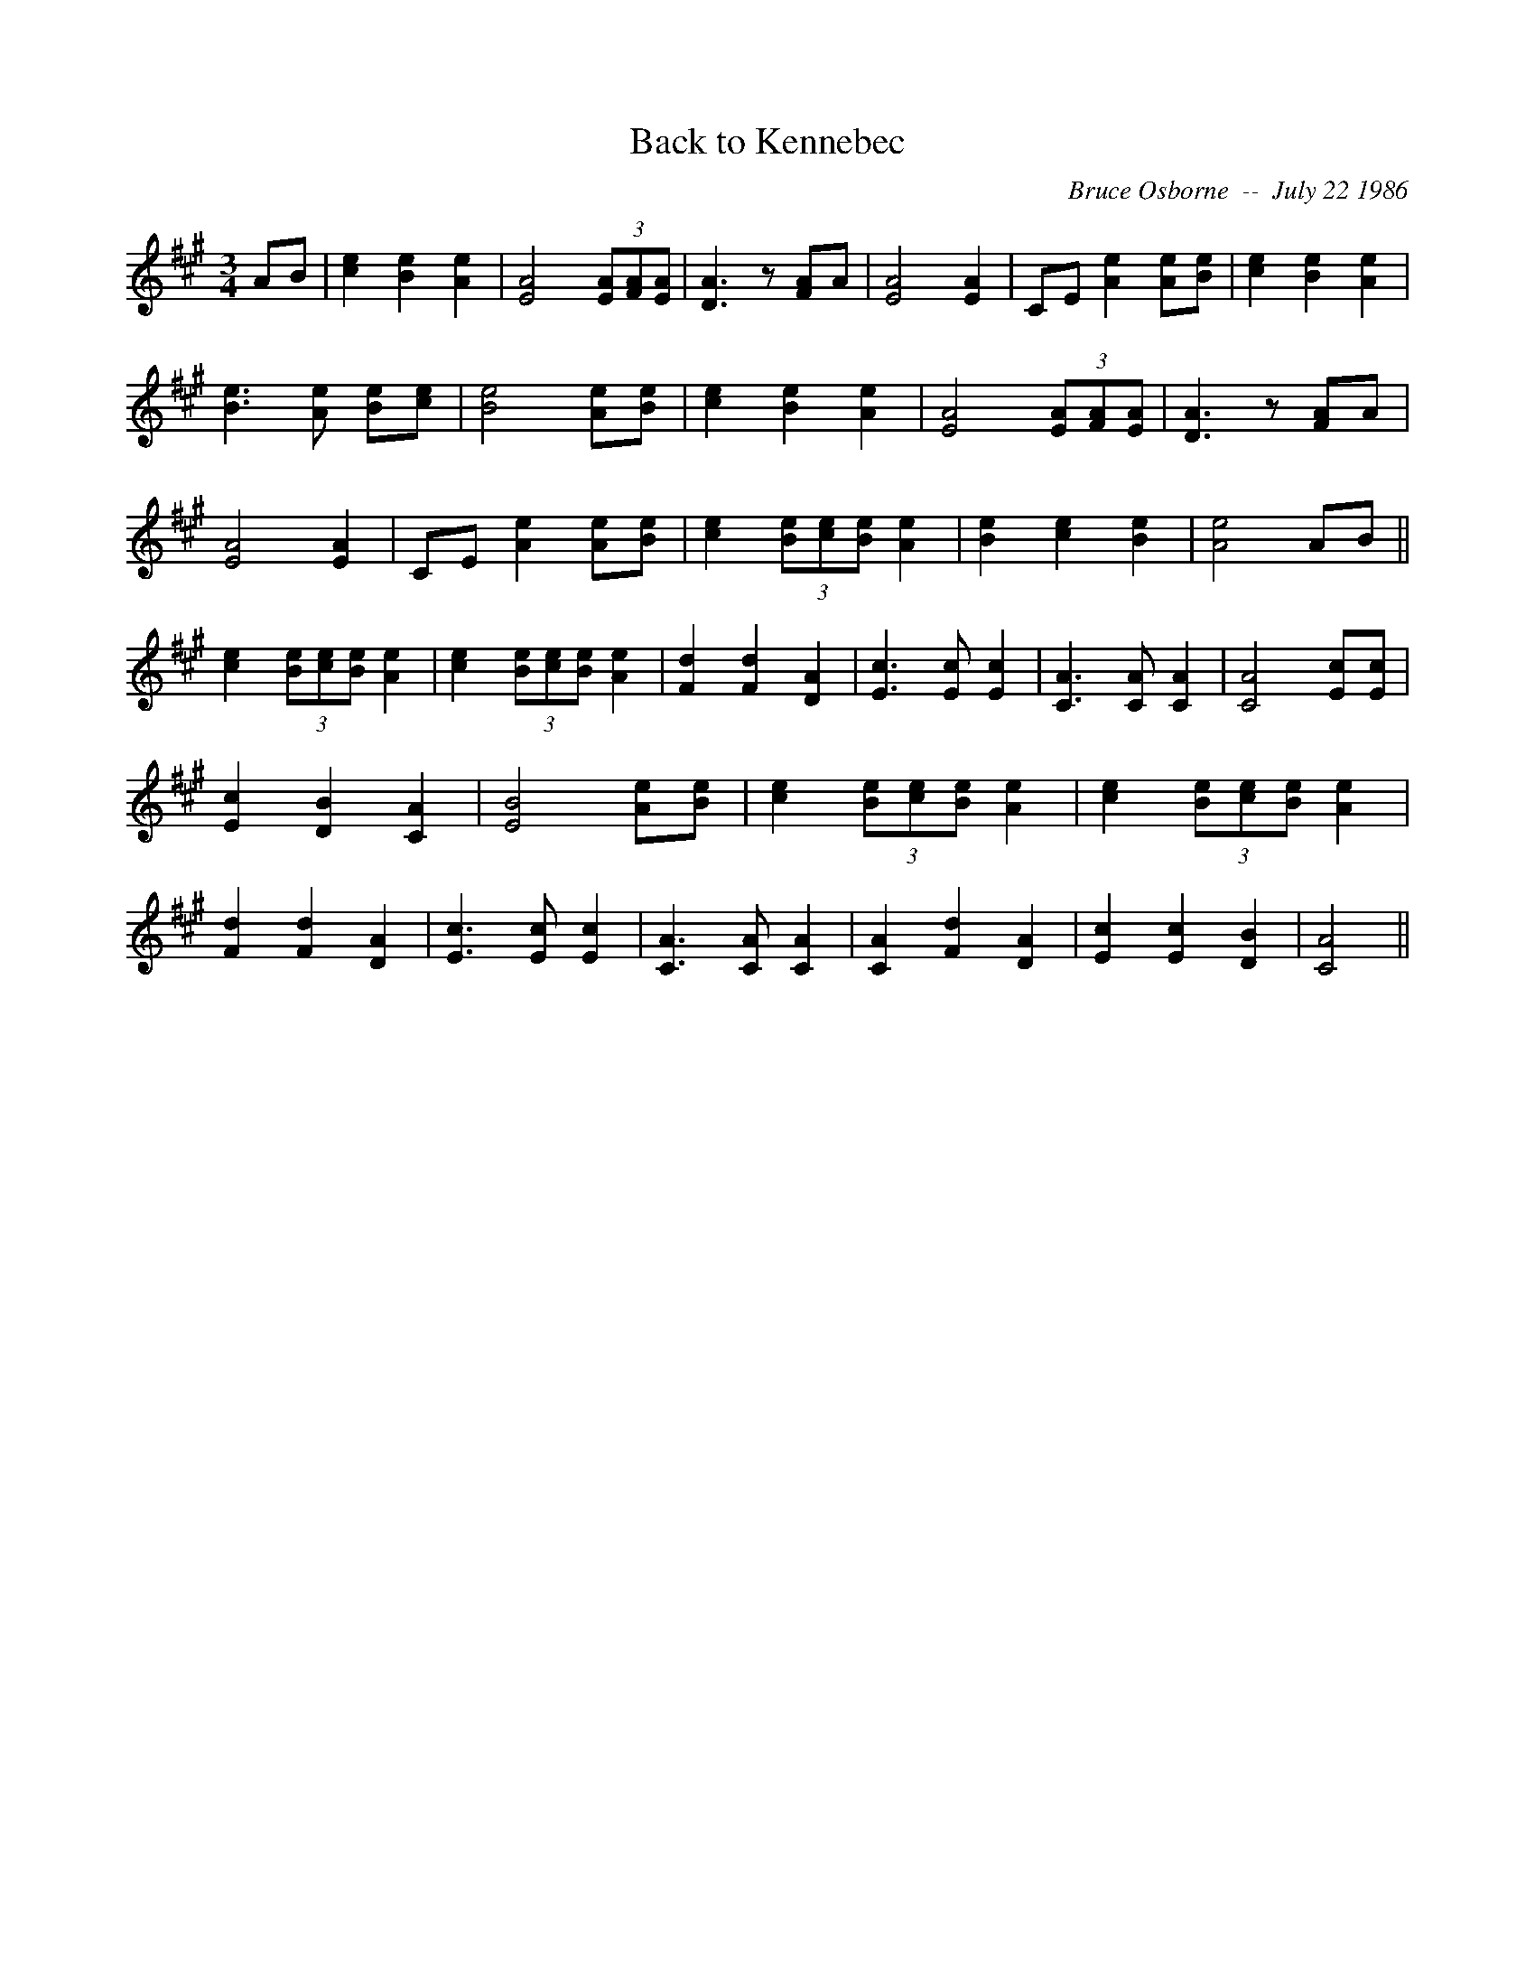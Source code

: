X:18
T:Back to Kennebec 
R:
C:Bruce Osborne  --  July 22 1986
Z:abc by bosborne@kos.net
M:3/4
L:1/8
K:A
AB|[c2 e2] [B2 e2] [A2 e2]|[E4 A4] (3[EA][FA2/3][E2/3 A2/3]|[D3 A3] z [FA]A|[E4 A4] [E2 A2]|\
CE [A2 e2] [Ae][B e]|[c2 e2] [B2 e2] [A2 e2]|[B3 e3] [A e] [Be][c e]|[B4 e4] [Ae][B e]|\
[c2 e2] [B2 e2] [A2 e2]|[E4 A4] (3[EA][FA2/3][E2/3 A2/3]|[D3 A3] z [FA]A|[E4 A4] [E2 A2]|\
CE [A2 e2] [Ae][B e]|[c2 e2] (3[Be][ce2/3][B2/3 e2/3] [A2 e2]|[B2 e2] [c2 e2] [B2 e2]|[A4 e4] AB||\
[c2 e2] (3[Be][ce2/3][B2/3 e2/3] [A2 e2]|[c2 e2] (3[Be][ce2/3][B2/3 e2/3] [A2 e2]|[F2 d2] [F2 d2] [D2 A2]|[E3 c3] [E c] [E2 c2]|[C3 A3] [C A] [C2 A2]|\
[C4 A4] [Ec][E c]|[E2 c2] [D2 B2] [C2 A2]|[E4 B4] [Ae][B e]|[c2 e2] (3[Be][ce2/3][B2/3 e2/3] [A2 e2]|\
[c2 e2] (3[Be][ce2/3][B2/3 e2/3] [A2 e2]|[F2 d2] [F2 d2] [D2 A2]|[E3 c3] [E c] [E2 c2]|[C3 A3] [C A] [C2 A2]|[C2 A2] [F2 d2] [D2 A2]|\
[E2 c2] [E2 c2] [D2 B2]|[C4 A4]||
